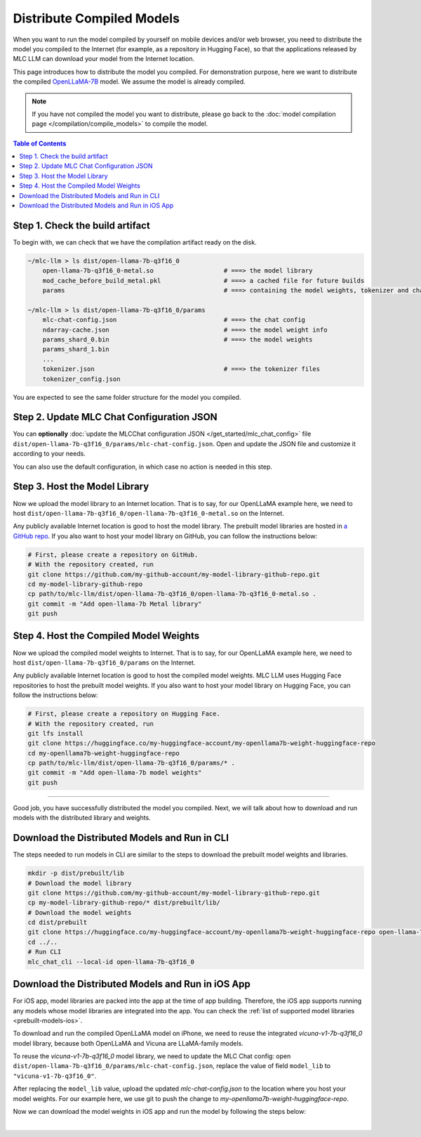 Distribute Compiled Models
==========================

When you want to run the model compiled by yourself on mobile devices and/or web browser, you need to distribute the model you compiled to the Internet (for example, as a repository in Hugging Face), so that the applications released by MLC LLM can download your model from the Internet location.

This page introduces how to distribute the model you compiled.
For demonstration purpose, here we want to distribute the compiled `OpenLLaMA-7B <https://huggingface.co/openlm-research/open_llama_7b>`_ model.
We assume the model is already compiled.

.. note::

    If you have not compiled the model you want to distribute, please go back to the :doc:`model compilation page </compilation/compile_models>` to compile the model.

.. contents:: Table of Contents
    :depth: 1
    :local:

Step 1. Check the build artifact
--------------------------------

To begin with, we can check that we have the compilation artifact ready on the disk.

.. code:: shell

    ~/mlc-llm > ls dist/open-llama-7b-q3f16_0
        open-llama-7b-q3f16_0-metal.so                   # ===> the model library
        mod_cache_before_build_metal.pkl                 # ===> a cached file for future builds
        params                                           # ===> containing the model weights, tokenizer and chat config

    ~/mlc-llm > ls dist/open-llama-7b-q3f16_0/params
        mlc-chat-config.json                             # ===> the chat config
        ndarray-cache.json                               # ===> the model weight info
        params_shard_0.bin                               # ===> the model weights
        params_shard_1.bin
        ...
        tokenizer.json                                   # ===> the tokenizer files
        tokenizer_config.json

You are expected to see the same folder structure for the model you compiled.

Step 2. Update MLC Chat Configuration JSON
------------------------------------------

You can **optionally** :doc:`update the MLCChat configuration JSON </get_started/mlc_chat_config>` file ``dist/open-llama-7b-q3f16_0/params/mlc-chat-config.json``. Open and update the JSON file and customize it according to your needs.

You can also use the default configuration, in which case no action is needed in this step.

Step 3. Host the Model Library
------------------------------

Now we upload the model library to an Internet location.
That is to say, for our OpenLLaMA example here, we need to host ``dist/open-llama-7b-q3f16_0/open-llama-7b-q3f16_0-metal.so`` on the Internet.

Any publicly available Internet location is good to host the model library.
The prebuilt model libraries are hosted in `a GitHub repo <https://github.com/mlc-ai/binary-mlc-llm-libs>`_.
If you also want to host your model library on GitHub, you can follow the instructions below:

.. code:: shell

    # First, please create a repository on GitHub.
    # With the repository created, run
    git clone https://github.com/my-github-account/my-model-library-github-repo.git
    cd my-model-library-github-repo
    cp path/to/mlc-llm/dist/open-llama-7b-q3f16_0/open-llama-7b-q3f16_0-metal.so .
    git commit -m "Add open-llama-7b Metal library"
    git push

Step 4. Host the Compiled Model Weights
---------------------------------------

Now we upload the compiled model weights to Internet.
That is to say, for our OpenLLaMA example here, we need to host ``dist/open-llama-7b-q3f16_0/params`` on the Internet.

Any publicly available Internet location is good to host the compiled model weights.
MLC LLM uses Hugging Face repositories to host the prebuilt model weights.
If you also want to host your model library on Hugging Face, you can follow the instructions below:

.. code:: shell

    # First, please create a repository on Hugging Face.
    # With the repository created, run
    git lfs install
    git clone https://huggingface.co/my-huggingface-account/my-openllama7b-weight-huggingface-repo
    cd my-openllama7b-weight-huggingface-repo
    cp path/to/mlc-llm/dist/open-llama-7b-q3f16_0/params/* .
    git commit -m "Add open-llama-7b model weights"
    git push


---------------------------------

Good job, you have successfully distributed the model you compiled.
Next, we will talk about how to download and run models with the distributed library and weights.

Download the Distributed Models and Run in CLI
----------------------------------------------

The steps needed to run models in CLI are similar to the steps to download the prebuilt model weights and libraries.

.. code:: shell

    mkdir -p dist/prebuilt/lib
    # Download the model library
    git clone https://github.com/my-github-account/my-model-library-github-repo.git
    cp my-model-library-github-repo/* dist/prebuilt/lib/
    # Download the model weights
    cd dist/prebuilt
    git clone https://huggingface.co/my-huggingface-account/my-openllama7b-weight-huggingface-repo open-llama-7b-q3f16_0
    cd ../..
    # Run CLI
    mlc_chat_cli --local-id open-llama-7b-q3f16_0


Download the Distributed Models and Run in iOS App
--------------------------------------------------

For iOS app, model libraries are packed into the app at the time of app building.
Therefore, the iOS app supports running any models whose model libraries are integrated into the app.
You can check the :ref:`list of supported model libraries <prebuilt-models-ios>`.

To download and run the compiled OpenLLaMA model on iPhone, we need to reuse the integrated `vicuna-v1-7b-q3f16_0` model library, because both OpenLLaMA and Vicuna are LLaMA-family models.

To reuse the `vicuna-v1-7b-q3f16_0` model library, we need to update the MLC Chat config: open ``dist/open-llama-7b-q3f16_0/params/mlc-chat-config.json``, replace the value of field ``model_lib`` to ``"vicuna-v1-7b-q3f16_0"``.

After replacing the ``model_lib`` value, upload the updated `mlc-chat-config.json` to the location where you host your model weights. For our example here, we use git to push the change to `my-openllama7b-weight-huggingface-repo`.

Now we can download the model weights in iOS app and run the model by following the steps below:

.. tabs::

    .. tab:: Step 1

        Open "MLCChat" app, click "Add model variant".

        .. image:: https://raw.githubusercontent.com/mlc-ai/web-data/main/images/mlc-llm/tutorials/iPhone-custom-1.png
            :align: center
            :width: 30%

    .. tab:: Step 2

        Paste the repository URL of the model built on your own, and click Add.

        You can refer to the link in the image as an example.

        .. image:: https://raw.githubusercontent.com/mlc-ai/web-data/main/images/mlc-llm/tutorials/iPhone-custom-2.png
            :align: center
            :width: 30%

    .. tab:: Step 3

        After adding the model, you can download your model from the URL by clicking the download button.

        .. image:: https://raw.githubusercontent.com/mlc-ai/web-data/main/images/mlc-llm/tutorials/iPhone-custom-3.png
            :align: center
            :width: 30%

    .. tab:: Step 4

        When the download is finished, click into the model and enjoy.

        .. image:: https://raw.githubusercontent.com/mlc-ai/web-data/main/images/mlc-llm/tutorials/iPhone-custom-4.png
            :align: center
            :width: 30%

.. for a blank line

|

